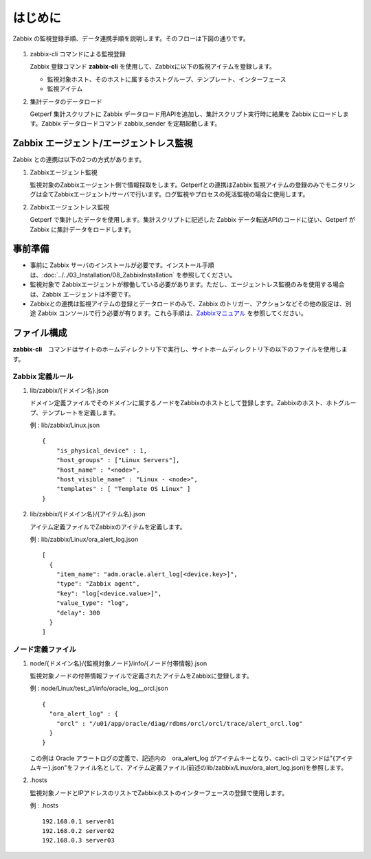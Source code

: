 はじめに
========

Zabbix の監視登録手順、データ連携手順を説明します。そのフローは下図の通りです。

.. figure:: ../../image/zabbix_flow.png
   :align: center
   :alt: Zabbix Flow
   :width: 640px

1. zabbix-cli コマンドによる監視登録

   Zabbix 登録コマンド **zabbix-cli** を使用して、Zabbixに以下の監視アイテムを登録します。

   * 監視対象ホスト、そのホストに属するホストグループ、テンプレート、インターフェース
   * 監視アイテム

2. 集計データのデータロード

   Getperf 集計スクリプトに Zabbix データロード用APIを追加し、集計スクリプト実行時に結果を Zabbix にロードします。Zabbix データロードコマンド zabbix_sender を定期起動します。

Zabbix エージェント/エージェントレス監視
----------------------------------------

Zabbix との連携は以下の2つの方式があります。

1. Zabbixエージェント監視

   監視対象のZabbixエージェント側で情報採取をします。Getperfとの連携はZabbix 監視アイテムの登録のみでモニタリングは全てZabbixエージェント/サーバで行います。ログ監視やプロセスの死活監視の場合に使用します。

2. Zabbixエージェントレス監視

   Getperf で集計したデータを使用します。集計スクリプトに記述した Zabbix データ転送APIのコードに従い、Getperf が Zabbix に集計データをロードします。


事前準備
--------

* 事前に Zabbix サーバのインストールが必要です。インストール手順は、:doc:`../../03_Installation/08_ZabbixInstallation` を参照してください。
* 監視対象で Zabbixエージェントが稼働している必要があります。ただし、エージェントレス監視のみを使用する場合は、Zabbix エージェントは不要です。
* Zabbixとの連携は監視アイテムの登録とデータロードのみで、Zabbix のトリガー、アクションなどその他の設定は、別途 Zabbix コンソールで行う必要が有ります。これら手順は、`Zabbixマニュアル <http://www.zabbix.com/documentation.php>`_ を参照してください。

ファイル構成
------------

**zabbix-cli**　コマンドはサイトのホームディレクトリ下で実行し、サイトホームディレクトリ下の以下のファイルを使用します。

Zabbix 定義ルール
~~~~~~~~~~~~~~~~~~

1. lib/zabbix/{ドメイン名}.json

   ドメイン定義ファイルでそのドメインに属するノードをZabbixのホストとして登録します。Zabbixのホスト、ホトグループ、テンプレートを定義します。

   例 : lib/zabbix/Linux.json

   ::

      {
          "is_physical_device" : 1,
          "host_groups" : ["Linux Servers"],
          "host_name" : "<node>",
          "host_visible_name" : "Linux - <node>",
          "templates" : [ "Template OS Linux" ]
      }

2. lib/zabbix/{ドメイン名}/{アイテム名}.json

   アイテム定義ファイルでZabbixのアイテムを定義します。

   例 : lib/zabbix/Linux/ora_alert_log.json

   ::

      [
        {
          "item_name": "adm.oracle.alert_log[<device.key>]",
          "type": "Zabbix agent",
          "key": "log[<device.value>]",
          "value_type": "log",
          "delay": 300
        }
      ]

ノード定義ファイル
~~~~~~~~~~~~~~~~~~

1. node/{ドメイン名}/{監視対象ノード}/info/{ノード付帯情報}.json

   監視対象ノードの付帯情報ファイルで定義されたアイテムをZabbixに登録します。

   例 : node/Linux/test_a1/info/oracle_log__orcl.json

   ::

      {
        "ora_alert_log" : {
          "orcl" : "/u01/app/oracle/diag/rdbms/orcl/orcl/trace/alert_orcl.log"
        }
      }

   この例は Oracle アラートログの定義で、記述内の　ora_alert_log がアイテムキーとなり、cacti-cli コマンドは"{アイテムキー}.json"をファイル名として、アイテム定義ファイル(前述のlib/zabbix/Linux/ora_alert_log.json)を参照します。

2. .hosts

   監視対象ノードとIPアドレスのリストでZabbixホストのインターフェースの登録で使用します。

   例 : .hosts

   ::

      192.168.0.1 server01
      192.168.0.2 server02
      192.168.0.3 server03


